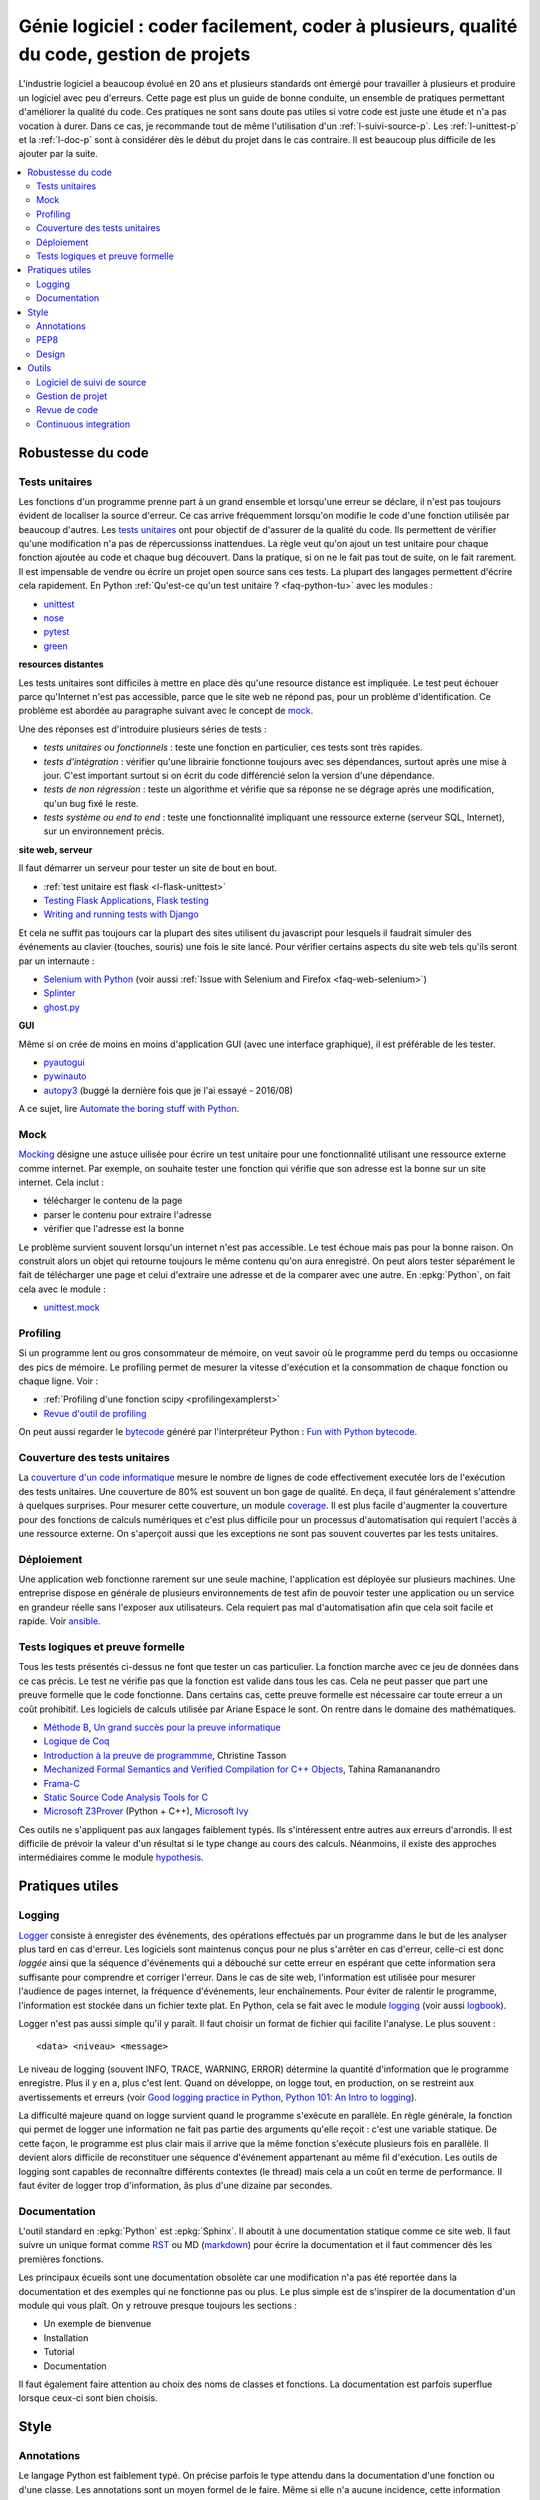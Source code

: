 
.. _l-production:

Génie logiciel : coder facilement, coder à plusieurs, qualité du code, gestion de projets
=========================================================================================

L'industrie logiciel a beaucoup évolué en 20 ans et plusieurs standards ont émergé
pour travailler à plusieurs et produire un logiciel avec peu d'erreurs.
Cette page est plus un guide de bonne conduite, un ensemble de pratiques
permettant d'améliorer la qualité du code.
Ces pratiques ne sont sans doute pas utiles
si votre code est juste une étude et n'a pas vocation à durer.
Dans ce cas, je recommande tout de même l'utilisation d'un
:ref:`l-suivi-source-p`. Les :ref:`l-unittest-p` et la
:ref:`l-doc-p` sont à considérer dès le début du projet
dans le cas contraire. Il est beaucoup plus difficile
de les ajouter par la suite.

.. contents::
    :local:

Robustesse du code
------------------

.. _l-unittest-p:

Tests unitaires
^^^^^^^^^^^^^^^

.. index:: test unitaire

Les fonctions d'un programme prenne part à un grand ensemble et lorsqu'une
erreur se déclare, il n'est pas toujours évident de localiser la source d'erreur.
Ce cas arrive fréquemment lorsqu'on modifie le code d'une fonction
utilisée par beaucoup d'autres.
Les `tests unitaires <https://fr.wikipedia.org/wiki/Test_unitaire>`_ ont pour
objectif de d'assurer de la qualité du code.
Ils permettent de vérifier qu'une modification n'a pas de répercussionss
inattendues. La règle veut qu'on ajout un test unitaire pour chaque fonction
ajoutée au code et chaque bug découvert.
Dans la pratique, si on ne le fait pas tout de suite, on le fait
rarement. Il est impensable de vendre ou écrire un projet open source
sans ces tests. La plupart des langages permettent d'écrire cela
rapidement. En Python :ref:`Qu'est-ce qu'un test unitaire ? <faq-python-tu>`
avec les modules :

* `unittest <https://docs.python.org/3/library/unittest.html>`_
* `nose <http://nose.readthedocs.io/en/latest/>`_
* `pytest <http://pytest.org/latest/>`_
* `green <https://github.com/CleanCut/green>`_

**resources distantes**

Les tests unitaires sont difficiles à mettre en place dès qu'une resource distance est impliquée.
Le test peut échouer parce qu'Internet n'est pas accessible, parce que le site web ne répond pas,
pour un problème d'identification. Ce problème est abordée au paragraphe suivant
avec le concept de `mock <https://fr.wikipedia.org/wiki/Mock_%28programmation_orient%C3%A9e_objet%29>`_.

Une des réponses est d'introduire plusieurs séries de tests :

* *tests unitaires ou fonctionnels* : teste une fonction en particulier, ces tests sont très rapides.
* *tests d'intégration* : vérifier qu'une librairie fonctionne toujours avec ses dépendances,
  surtout après une mise à jour. C'est important surtout si on écrit du code
  différencié selon la version d'une dépendance.
* *tests de non régression* : teste un algorithme et vérifie que sa réponse ne se dégrage
  après une modification, qu'un bug fixé le reste.
* *tests système ou end to end* : teste une fonctionnalité impliquant une ressource externe
  (serveur SQL, Internet), sur un environnement précis.

**site web, serveur**

Il faut démarrer un serveur pour tester un site de bout en bout.

* :ref:`test unitaire est flask <l-flask-unittest>`
* `Testing Flask Applications <http://flask.pocoo.org/docs/testing/>`_, `Flask testing <https://pythonhosted.org/Flask-Testing/>`_
* `Writing and running tests with Django <https://docs.djangoproject.com/en/1.9/topics/testing/overview/>`_

Et cela ne suffit pas toujours car la plupart des sites utilisent
du javascript pour lesquels il faudrait simuler des événements au clavier
(touches, souris) une fois le site lancé.
Pour vérifier certains aspects du site web tels qu'ils seront par un internaute :

* `Selenium with Python <http://selenium-python.readthedocs.io/>`_
  (voir aussi :ref:`Issue with Selenium and Firefox <faq-web-selenium>`)
* `Splinter <http://splinter.readthedocs.io/en/latest/>`_
* `ghost.py <http://jeanphix.me/Ghost.py/>`_

**GUI**

Même si on crée de moins en moins d'application GUI (avec une interface graphique),
il est préférable de les tester.

* `pyautogui <https://github.com/asweigart/pyautogui>`_
* `pywinauto <https://github.com/pywinauto/pywinauto>`_
* `autopy3 <https://pypi.python.org/pypi/autopy3/>`_
  (buggé la dernière fois que je l'ai essayé - 2016/08)

A ce sujet, lire `Automate the boring stuff with Python <https://automatetheboringstuff.com/#toc>`_.

Mock
^^^^

.. index:: mock

`Mocking <https://en.wikipedia.org/wiki/Mock_object>`_ désigne une astuce uilisée
pour écrire un test unitaire pour une fonctionnalité utilisant une ressource externe
comme internet. Par exemple, on souhaite tester une fonction qui
vérifie que son adresse est la bonne sur un site internet. Cela inclut :

* télécharger le contenu de la page
* parser le contenu pour extraire l'adresse
* vérifier que l'adresse est la bonne

Le problème survient souvent lorsqu'un internet n'est pas accessible.
Le test échoue mais pas pour la bonne raison. On construit alors
un objet qui retourne toujours le même contenu qu'on aura enregistré.
On peut alors tester séparément le fait de télécharger une page
et celui d'extraire une adresse et de la comparer avec une autre.
En :epkg:`Python`, on fait cela avec le module :

* `unittest.mock <https://docs.python.org/3/library/unittest.mock.html>`_

Profiling
^^^^^^^^^

.. index:: profiling

Si un programme lent ou gros consommateur de mémoire,
on veut savoir où le programme perd du temps ou
occasionne des pics de mémoire. Le profiling permet de
mesurer la vitesse d'exécution et la consommation de chaque fonction ou chaque ligne.
Voir :

* :ref:`Profiling d'une fonction scipy <profilingexamplerst>`
* `Revue d'outil de profiling <http://www.xavierdupre.fr/app/mlstatpy/helpsphinx/notebooks/completion_profiling.html#completionprofilingrst>`_

On peut aussi regarder le `bytecode <https://docs.python.org/3/glossary.html#term-bytecode>`_
généré par l'interpréteur Python :
`Fun with Python bytecode  <http://multigrad.blogspot.fr/2014/06/fun-with-python-bytecode.html>`_.

Couverture des tests unitaires
^^^^^^^^^^^^^^^^^^^^^^^^^^^^^^

.. index:: coverage

La `couverture d'un code informatique <https://en.wikipedia.org/wiki/Code_coverage>`_
mesure le nombre de lignes de code effectivement executée lors de l'exécution
des tests unitaires. Une couverture de 80\% est souvent un bon gage de qualité.
En deça, il faut généralement s'attendre à quelques surprises. Pour mesurer
cette couverture, un module `coverage <http://coverage.readthedocs.io/>`_.
Il est plus facile d'augmenter la couverture pour des fonctions de calculs numériques
et c'est plus difficile pour un processus d'automatisation qui requiert l'accès à une ressource
externe. On s'aperçoit aussi que les exceptions ne sont pas souvent couvertes
par les tests unitaires.

Déploiement
^^^^^^^^^^^

Une application web fonctionne rarement sur une seule machine, l'application
est déployée sur plusieurs machines. Une entreprise dispose en générale de plusieurs environnements
de test afin de pouvoir tester une application ou un service en grandeur réelle sans l'exposer
aux utilisateurs. Cela requiert pas mal d'automatisation afin que cela soit facile
et rapide. Voir `ansible <http://docs.ansible.com/ansible/index.html>`_.

Tests logiques et preuve formelle
^^^^^^^^^^^^^^^^^^^^^^^^^^^^^^^^^

Tous les tests présentés ci-dessus ne font que tester un cas particulier.
La fonction marche avec ce jeu de données dans ce cas précis.
Le test ne vérifie pas que la fonction est valide dans tous les cas.
Cela ne peut passer que part une preuve formelle que le code
fonctionne. Dans certains cas, cette preuve formelle est nécessaire
car toute erreur a un coût prohibitif. Les logiciels de calculs
utilisée par Ariane Espace le sont. On rentre dans le domaine des mathématiques.

* `Méthode B <http://www.methode-b.com/>`_,
  `Un grand succès pour la preuve informatique <http://www.inria.fr/centre/saclay/actualites/un-grand-succes-pour-la-preuve-informatique>`_
* `Logique de Coq <https://fr.wikipedia.org/wiki/Coq_(logiciel)>`_
* `Introduction à la preuve de programmme <https://www.irif.univ-paris-diderot.fr/~tasson/doc/cours/cours_pp.pdf>`_, Christine Tasson
* `Mechanized Formal Semantics and Verified Compilation for C++ Objects <http://gallium.inria.fr/~tramanan/cxx/>`_, Tahina Ramananandro
* `Frama-C <http://frama-c.com/index.html>`_
* `Static Source Code Analysis Tools for C <http://www.spinroot.com/static/>`_
* `Microsoft Z3Prover <https://github.com/Z3Prover/z3>`_ (Python + C++),
  `Microsoft Ivy <https://github.com/Microsoft/ivy>`_

Ces outils ne s'appliquent pas aux langages faiblement typés.
Ils s'intéressent entre autres aux erreurs d'arrondis.
Il est difficile de prévoir la valeur d'un résultat si le type
change au cours des calculs. Néanmoins, il existe des approches
intermédiaires comme le module
`hypothesis <https://hypothesis.readthedocs.io/en/latest/index.html>`_.

Pratiques utiles
----------------

Logging
^^^^^^^

.. index:: logging

`Logger <https://en.wikipedia.org/wiki/Logfile>`_ consiste à enregister des événements,
des opérations effectués par un programme dans le but de les analyser plus tard en cas d'erreur.
Les logiciels sont maintenus conçus pour ne plus s'arrêter en cas d'erreur,
celle-ci est donc *loggée* ainsi que la séquence d'événements qui a débouché sur cette erreur
en espérant que cette information sera suffisante pour comprendre et corriger l'erreur.
Dans le cas de site web, l'information est utilisée pour mesurer l'audience
de pages internet, la fréquence d'événements, leur enchaînements.
Pour éviter de ralentir le programme, l'information est stockée dans un fichier texte plat.
En Python, cela se fait avec le module `logging <https://docs.python.org/3.5/library/logging.html>`_
(voir aussi `logbook <http://logbook.readthedocs.io/en/stable/>`_).

Logger n'est pas aussi simple qu'il y paraît. Il faut choisir un format de fichier qui facilite
l'analyse. Le plus souvent :

::

    <data> <niveau> <message>

Le niveau de logging (souvent INFO, TRACE, WARNING, ERROR) détermine la quantité d'information
que le programme enregistre. Plus il y en a, plus c'est lent. Quand on développe, on logge tout,
en production, on se restreint aux avertissements et erreurs
(voir `Good logging practice in Python <http://victorlin.me/posts/2012/08/26/good-logging-practice-in-python>`_,
`Python 101: An Intro to logging <http://www.blog.pythonlibrary.org/2012/08/02/python-101-an-intro-to-logging/>`_).

La difficulté majeure quand on logge survient quand le programme s'exécute en parallèle.
En règle générale, la fonction qui permet de logger une information ne fait pas
partie des arguments qu'elle reçoit : c'est une variable statique.
De cette façon, le programme est plus clair mais il arrive que la même fonction
s'exécute plusieurs fois en parallèle. Il devient alors difficile de reconstituer
une séquence d'événement appartenant au même fil d'exécution. Les outils de logging
sont capables de reconnaître différents contextes (le thread) mais cela a un
coût en terme de performance. Il faut éviter de logger trop d'information,
âs plus d'une dizaine par secondes.

.. _l-doc-p:

Documentation
^^^^^^^^^^^^^

.. index:: documentation

L'outil standard en :epkg:`Python` est :epkg:`Sphinx`.
Il aboutit à une documentation statique comme ce site web. Il faut
suivre un unique format comme `RST <http://docutils.sourceforge.net/rst.html>`_ ou
MD (`markdown <https://daringfireball.net/projects/markdown/>`_) pour écrire
la documentation et il faut commencer dès les premières fonctions.

Les principaux écueils sont une documentation obsolète
car une modification n'a pas été reportée dans la documentation
et des exemples qui ne fonctionne pas ou plus. Le plus simple est de s'inspirer de
la documentation d'un module qui vous plaît. On y retrouve presque toujours les
sections :

* Un exemple de bienvenue
* Installation
* Tutorial
* Documentation

Il faut également faire attention au choix des noms de classes
et fonctions. La documentation est parfois superflue lorsque ceux-ci
sont bien choisis.

Style
-----

Annotations
^^^^^^^^^^^

.. index:: annotation

Le langage Python est faiblement typé. On précise parfois le type
attendu dans la documentation d'une fonction ou d'une classe.
Les annotations sont un moyen formel de le faire. Même si elle
n'a aucune incidence, cette information peut être utilisée :

* dans la documentation
* pour vérifier les types à l'exécution (`typecheck-decorator <https://pypi.python.org/pypi/typecheck-decorator>`_)
* améliorer les performaces des `JIT <https://en.wikipedia.org/wiki/Just-in-time_compilation>`_
  (lire `Would type annotations help PyPy’s performance? <http://doc.pypy.org/en/latest/faq.html?highlight=annotation#would-type-annotations-help-pypy-s-performance>`_)

Ce concept a été introduit par la version 3.5.

* `typing <https://docs.python.org/3/library/typing.html>`_
* `Tutorial <http://code.tutsplus.com/tutorials/python-3-function-annotations--cms-25689>`_
* `pep-484 <https://www.python.org/dev/peps/pep-0484/>`_, `pep-3107 <https://www.python.org/dev/peps/pep-3107/>`_
* `mypy <http://www.mypy-lang.org/>`_

PEP8
^^^^

.. index:: pep8

Il est plus facile de lire un code qui suit toujours les mêmes règles d'écriture.
En Python, on les appelles `PEP8 <https://pypi.python.org/pypi/pep8>`_.
Ce ne sont pas des règles à suivre à la lettre mais la plupart
des développeurs python les suivent.

* :epkg:`pep8`
* :epkg:`flake8`
* :epkg:`pylint`

A vous de voir.
A l'école, cela n'a pas d'incidence. Dans une compagnie, c'est très variable.

Design
^^^^^^

En terme de design, `scikit-learn <http://scikit-learn.org/>`_ est un modèle du genre.
La librairie propose des algorithmes de machine learning - ce n'est pas nouveau - mais
son adoption rapide est due à la simplicité de son interface, de son design.

* petites fonctions
* séparation GUI / web / algorithme
* long process : prévoir une interruption, logging, processus asynchrone
* GUI réactive : asynchrone
* éviter les variables statiques

Outils
------

.. _l-suivi-source-p:

Logiciel de suivi de source
^^^^^^^^^^^^^^^^^^^^^^^^^^^

C'est devenu un outil incontournable pour garder la trace des modifications apporter
à un programme. La première tâche est la possiblité de revenir en arrière.
C'est un outil qui permet d'accéder rapidement à la partie de code modifiée.
Aujourd'hui, la plupart des nouveaux projets commencent sur :epkg:`git`.
Et vous devriez connaître les trois sites suivants qui hébergent gratuitement
les projets open source :

* `GitHub <https://github.com/>`_
* `GitLab <https://gitlab.com/>`_
* `Bitbucket <https://bitbucket.org/>`_

Ces sites sont payants pour tout projet privé.
`GitHub <https://github.com/>`_ hébergent la grande majorité des projets open source.
Il est aussi une extension du CV.

Gestion de projet
^^^^^^^^^^^^^^^^^

.. index:: KanBan

Le terme consacré est `KanBan <https://en.wikipedia.org/wiki/Kanban>`_.
Il est issu des `méthodes agiles <https://fr.wikipedia.org/wiki/M%C3%A9thode_agile>`_.
Concrètement, plus on en nombreux à travailler sur le même projet,
plus il est difficile de garder la trace de ce que chacun fait.
Cette approche a été en quelque sorte validée par la pratique.

* `5 open source alternatives to Trello <https://opensource.com/business/15/8/5-open-source-alternatives-trello>`_
* `Top Agile Tools – Best Kanban Tools <http://agilescout.com/best-kanban-tools/>`_
* `Portable Kanban <https://dmitryivanov.net/>`_
* `Kanboard <https://kanboard.net/>`_
* `Restyaboard <http://restya.com/board>`_
* `Taiga <https://taiga.io/>`_

Revue de code
^^^^^^^^^^^^^

Une `revue de code <https://fr.wikipedia.org/wiki/Revue_de_code>`_
intervient avant la mise à jour du code d'un logiciel.
C'est l'occasion pour un dévelopeur de partager ses modifications avec le reste de son équipe
qui commentent les parties du code qui leur déplaisent ou qu'ils approuvent
si la mise à jour leur convient. La règle est souvent qu'une modification ne peut
être prise en compte dans le code de l'application que si un ou deux autres dévelopeurs
la valide.

Poussé à l'extrême, cela devient le
`pair programming <https://en.wikipedia.org/wiki/Pair_programming>`_ qui
consiste à programmer à deux devant le même écran.
C'est assez cauchemardesque si c'est permanent.
En pratique, la revue de code est un exercice utile.
Un logiciel open source : `gerrit <https://www.gerritcodereview.com/index.md>`_.

Continuous integration
^^^^^^^^^^^^^^^^^^^^^^

On devrait faire tourner l'ensemble des tests unitaires à chaque modification.
En pratique, on le fait pas toujours voire rarement car cela prend trop de temps.
On délègue cette tâche à une machine distante. Toute cette machinerie
fait partie des systèmes d'intégration continue :

* un dévelopeur ajoute une modification au code source
* l'application est compilé
* les tests unitaires sont validés
* l'application est déployée

Ce circuit est effectué à chaque modification ou chaque nuit.
C'est ce type de service que propose gratuitement pour les projets open source
`travis <https://travis-ci.org/>`_ sur Linux,
`Circle CI <https://circleci.com/>`_,
`appveyor <https://www.appveyor.com/>`_ sur Windows.
Ces solutions s'exécutent à distance. Localement,
on peut utiliser `Jenkins <https://jenkins.io/>`_ qui est
très simple d'utilisation ou `BuildBot <http://buildbot.net/>`_
Ce site est construit avec `Jenkins <https://jenkins.io/>`_.
